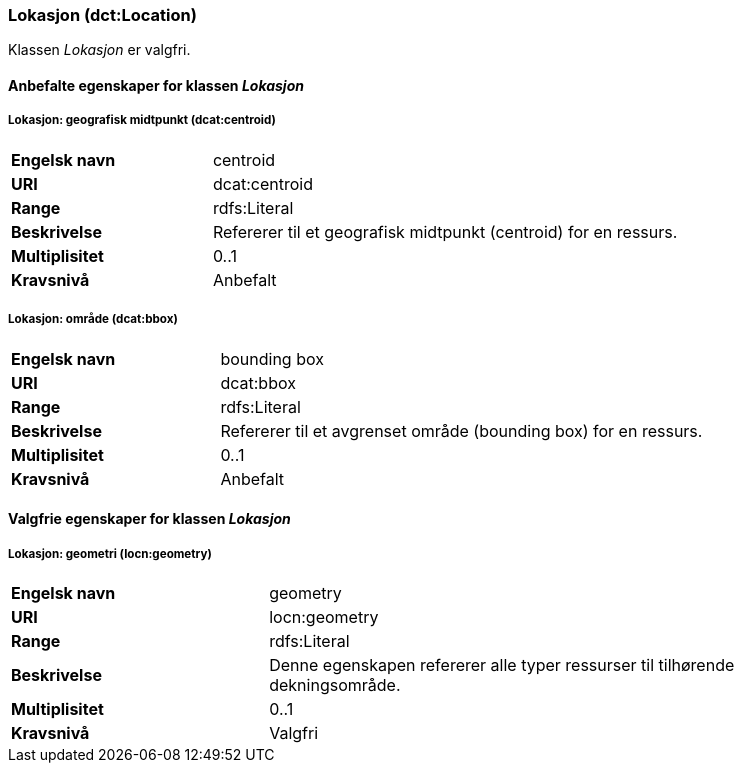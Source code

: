 === Lokasjon (dct:Location) [[Lokasjon-egenskaper]]

Klassen _Lokasjon_ er valgfri.

==== Anbefalte egenskaper for klassen _Lokasjon_ [[Anbefalte-egenskaper-Lokasjon]]

===== Lokasjon: geografisk midtpunkt (dcat:centroid) [[Lokasjon-geografiskMidtpunkt]]

[cols="30s,70d"]
|===
|Engelsk navn| centroid
|URI| dcat:centroid
|Range| rdfs:Literal
|Beskrivelse| Refererer til et geografisk midtpunkt (centroid) for en ressurs.
|Multiplisitet| 0..1
|Kravsnivå| Anbefalt
|===

===== Lokasjon: område (dcat:bbox) [[Lokasjon-område]]
[cols="30s,70d"]
|===
|Engelsk navn| bounding box
|URI| dcat:bbox
|Range| rdfs:Literal
|Beskrivelse| Refererer til et avgrenset område (bounding box) for en ressurs.
|Multiplisitet| 0..1
|Kravsnivå| Anbefalt
|===

==== Valgfrie egenskaper for klassen _Lokasjon_ [[Valgfrie-egenskaper-Lokasjon]]

===== Lokasjon: geometri (locn:geometry) [[Lokasjon-geometri]]

[cols="30s,70d"]
|===
|Engelsk navn| geometry
|URI| locn:geometry
|Range| rdfs:Literal
|Beskrivelse| Denne egenskapen refererer alle typer ressurser til tilhørende dekningsområde.
|Multiplisitet| 0..1
|Kravsnivå| Valgfri
|===
